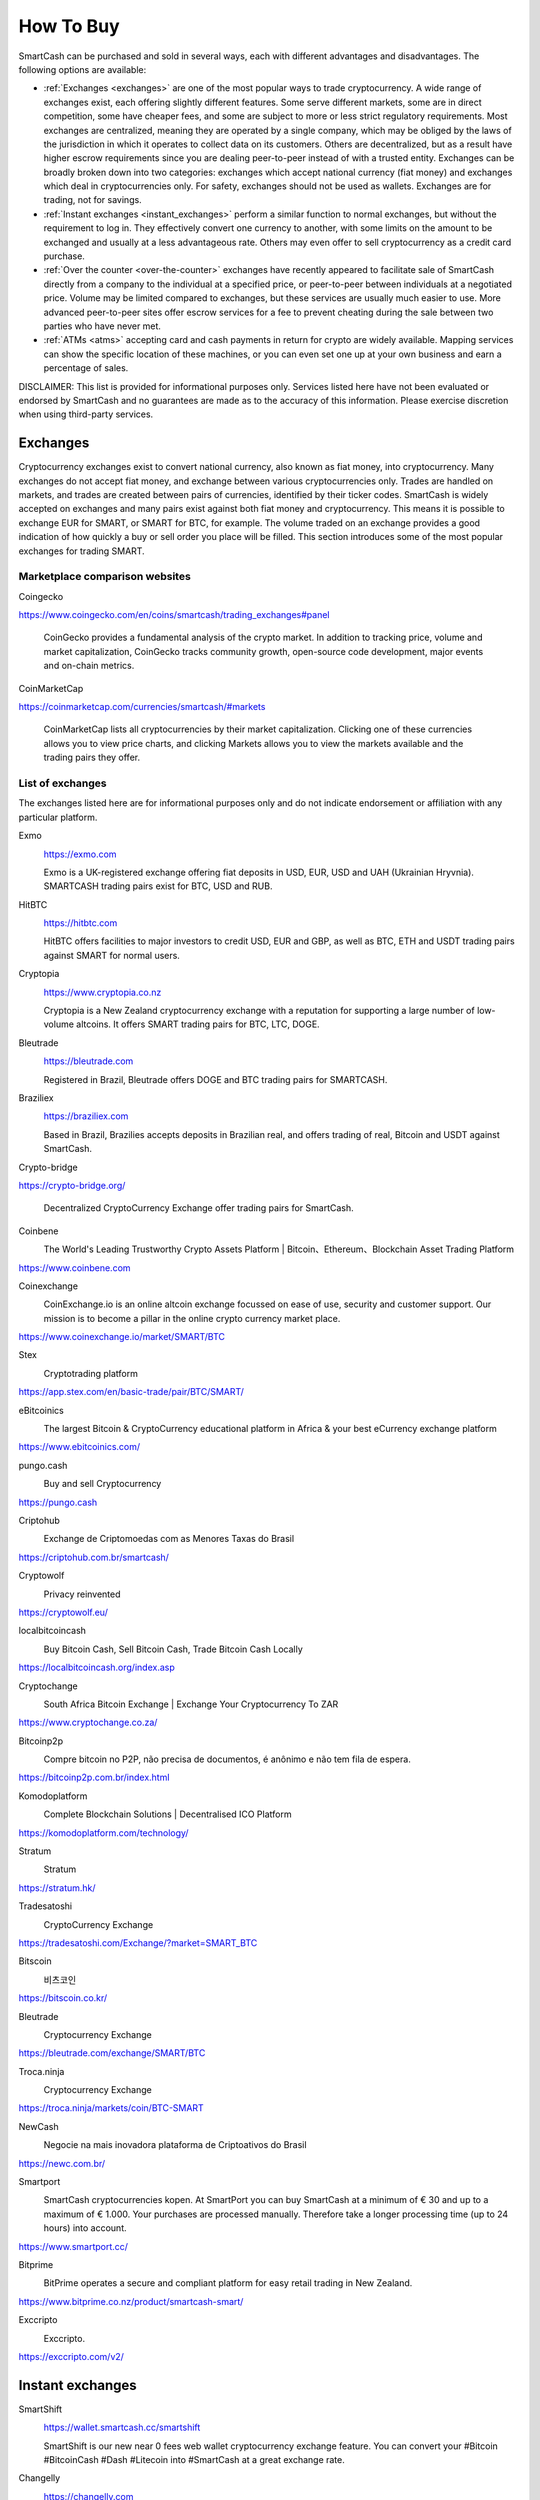 .. meta::
   :description: SmartCash can be purchased on cryptocurrency exchanges, over the counter and from ATMs
   :keywords: smart, smartcash, cryptocurrency, purchase, buy, exchange, atm, shapeshift, over the counter

.. _how-to-buy:

==========
How To Buy
==========

SmartCash can be purchased and sold in several ways, each with different
advantages and disadvantages. The following options are available:

- :ref:`Exchanges <exchanges>` are one of the most popular ways to trade
  cryptocurrency. A wide range of exchanges exist, each offering 
  slightly different features. Some serve different markets, some are in
  direct competition, some have cheaper fees, and some are subject to
  more or less strict regulatory requirements. Most exchanges are 
  centralized, meaning they are operated by a single company, which may
  be obliged by the laws of the jurisdiction in which it operates to 
  collect data on its customers. Others are decentralized, but as a 
  result have higher escrow requirements since you are dealing 
  peer-to-peer instead of with a trusted entity. Exchanges can be 
  broadly broken down into two categories: exchanges which accept 
  national currency (fiat money) and exchanges which deal in 
  cryptocurrencies only. For safety, exchanges should not be used as 
  wallets. Exchanges are for trading, not for savings.

- :ref:`Instant exchanges <instant_exchanges>` perform a similar
  function to normal exchanges, but without the requirement to log in.
  They effectively convert one currency to another, with some limits on
  the amount to be exchanged and usually at a less advantageous rate.
  Others may even offer to sell cryptocurrency as a credit card
  purchase.

- :ref:`Over the counter <over-the-counter>` exchanges have recently 
  appeared to facilitate sale of SmartCash directly from a company to the 
  individual at a specified price, or peer-to-peer between individuals 
  at a negotiated price. Volume may be limited compared to exchanges, 
  but these services are usually much easier to use. More advanced 
  peer-to-peer sites offer escrow services for a fee to prevent cheating
  during the sale between two parties who have never met.

- :ref:`ATMs <atms>` accepting card and cash payments in return for
  crypto are widely available. Mapping services can show the specific
  location of these machines, or you can even set one up at your own 
  business and earn a percentage of sales.

DISCLAIMER: This list is provided for informational purposes only.
Services listed here have not been evaluated or endorsed by SmartCash
and no guarantees are made as to the accuracy of this information.
Please exercise discretion when using third-party services.


.. _exchanges:

Exchanges
=========

Cryptocurrency exchanges exist to convert national currency, also known
as fiat money, into cryptocurrency. Many exchanges do not accept fiat
money, and exchange between various cryptocurrencies only. Trades are
handled on markets, and trades are created between pairs of currencies,
identified by their ticker codes. SmartCash is widely accepted on exchanges
and many pairs exist against both fiat money and cryptocurrency. This
means it is possible to exchange EUR for SMART, or SMART for BTC, for
example. The volume traded on an exchange provides a good indication of
how quickly a buy or sell order you place will be filled. This section
introduces some of the most popular exchanges for trading SMART.


Marketplace comparison websites
-------------------------------

Coingecko
  .. image:: exchanges/coingecko.png
     :width: 200px
     :align: right
     :target: https://www.coingecko.com/en/coins/smartcash/trading_exchanges#panel

https://www.coingecko.com/en/coins/smartcash/trading_exchanges#panel

  CoinGecko provides a fundamental analysis of the crypto market. In addition to tracking price, volume and market capitalization, CoinGecko tracks community growth, open-source code development, major events and on-chain metrics.

CoinMarketCap
  .. image:: exchanges/coinmarketcap.png
     :width: 200px
     :align: right
     :target: https://coinmarketcap.com

https://coinmarketcap.com/currencies/smartcash/#markets

  CoinMarketCap lists all cryptocurrencies by their market capitalization.
  Clicking one of these currencies allows you to view price charts, and
  clicking Markets allows you to view the markets available and the
  trading pairs they offer.


List of exchanges
-----------------

The exchanges listed here are for informational purposes only and do not
indicate endorsement or affiliation with any particular platform.

Exmo
  .. image:: exchanges/exmo.png
     :width: 200px
     :align: right
     :target: https://exmo.com

  https://exmo.com

  Exmo is a UK-registered exchange offering fiat deposits in USD, EUR,
  USD and UAH (Ukrainian Hryvnia). SMARTCASH trading pairs exist for BTC, USD
  and RUB.

HitBTC
  .. image:: exchanges/hitbtc.png
     :width: 200px
     :align: right
     :target: https://hitbtc.com

  https://hitbtc.com

  HitBTC offers facilities to major investors to credit USD, EUR and
  GBP, as well as BTC, ETH and USDT trading pairs against SMART for
  normal users.


Cryptopia
  .. image:: exchanges/cryptopia.png
     :width: 200px
     :align: right
     :target: https://www.cryptopia.co.nz

  https://www.cryptopia.co.nz

  Cryptopia is a New Zealand cryptocurrency exchange with a reputation
  for supporting a large number of low-volume altcoins. It offers SMART
  trading pairs for BTC, LTC, DOGE.

Bleutrade
  .. image:: exchanges/bleutrade.png
     :width: 200px
     :align: right
     :target: https://bleutrade.com

  https://bleutrade.com

  Registered in Brazil, Bleutrade offers DOGE and BTC trading pairs for
  SMARTCASH.

Braziliex
  .. image:: exchanges/braziliex.png
     :width: 160px
     :align: right
     :target: https://braziliex.com

  https://braziliex.com

  Based in Brazil, Brazilies accepts deposits in Brazilian real, and
  offers trading of real, Bitcoin and USDT against SmartCash.

Crypto-bridge
  .. image:: exchanges/crypto-bridge.jpg
     :width: 200px
     :align: right
     :target: https://crypto-bridge.org/

https://crypto-bridge.org/

  Decentralized CryptoCurrency Exchange offer trading pairs for SmartCash.

Coinbene
  .. image:: exchanges/coinbene.png
     :width: 200px
     :align: right
     :target: https://www.coinbene.com
	 
  The World's Leading Trustworthy Crypto Assets Platform | Bitcoin、Ethereum、Blockchain Asset Trading Platform

https://www.coinbene.com

Coinexchange
  .. image:: exchanges/coinexchange.png
     :width: 200px
     :align: right
     :target: https://www.coinexchange.io/market/SMART/BTC

  CoinExchange.io is an online altcoin exchange focussed on ease of use, security and customer support.
  Our mission is to become a pillar in the online crypto currency market place.

https://www.coinexchange.io/market/SMART/BTC

Stex
  .. image:: exchanges/stex.png
     :width: 200px
     :align: right
     :target: https://app.stex.com/en/basic-trade/pair/BTC/SMART/
	 
  Cryptotrading platform
	 
https://app.stex.com/en/basic-trade/pair/BTC/SMART/

eBitcoinics
  .. image:: exchanges/ebitcoinics.png
     :width: 200px
     :align: right
     :target: https://www.ebitcoinics.com/
	 
  The largest Bitcoin & CryptoCurrency educational platform in Africa & your best eCurrency exchange platform
	 
https://www.ebitcoinics.com/

pungo.cash
  .. image:: exchanges/peer2cash-logo.jpg
     :width: 200px
     :align: right
     :target: https://pungo.cash
	 
  Buy and sell Cryptocurrency
	 
https://pungo.cash


Criptohub
  .. image:: exchanges/criptohub.jpg
     :width: 200px
     :align: right
     :target: https://criptohub.com.br/smartcash/
	 
  Exchange de Criptomoedas com as Menores Taxas do Brasil
	 
https://criptohub.com.br/smartcash/

Cryptowolf
  .. image:: exchanges/cryptowolf.png
     :width: 200px
     :align: right
     :target: https://cryptowolf.eu/
	 
  Privacy reinvented
	 
https://cryptowolf.eu/

localbitcoincash
  .. image:: exchanges/localbitcoincash.png
     :width: 200px
     :align: right
     :target: https://localbitcoincash.org/index.asp
	 
  Buy Bitcoin Cash, Sell Bitcoin Cash, Trade Bitcoin Cash Locally
	 
https://localbitcoincash.org/index.asp

Cryptochange
  .. image:: exchanges/cryptochange.png
     :width: 200px
     :align: right
     :target: https://www.cryptochange.co.za/
	 
  South Africa Bitcoin Exchange | Exchange Your Cryptocurrency To ZAR
	 
https://www.cryptochange.co.za/

Bitcoinp2p
  .. image:: exchanges/bitcoinp2p.png
     :width: 200px
     :align: right
     :target: https://bitcoinp2p.com.br/index.html
	 
  Compre bitcoin no P2P, não precisa de documentos, é anônimo e não tem fila de espera.
	 
https://bitcoinp2p.com.br/index.html

Komodoplatform
  .. image:: exchanges/komodoplatform.png
     :width: 200px
     :align: right
     :target: https://komodoplatform.com/technology/
	 
  Complete Blockchain Solutions | Decentralised ICO Platform
	 
https://komodoplatform.com/technology/

Stratum
  .. image:: exchanges/stratum.png
     :width: 200px
     :align: right
     :target: https://stratum.hk/
	 
  Stratum
	 
https://stratum.hk/

Tradesatoshi
  .. image:: exchanges/tradeshatoshi.png
     :width: 200px
     :align: right
     :target: https://tradesatoshi.com/Exchange/?market=SMART_BTC
	 
  CryptoCurrency Exchange
	 
https://tradesatoshi.com/Exchange/?market=SMART_BTC

Bitscoin
  .. image:: exchanges/bitscoin.png
     :width: 200px
     :align: right
     :target: https://bitscoin.co.kr/
	 
  비츠코인
	 
https://bitscoin.co.kr/

Bleutrade
  .. image:: exchanges/bleutrade.png
     :width: 200px
     :align: right
     :target: https://bleutrade.com/exchange/SMART/BTC
	 
  Cryptocurrency Exchange
	 
https://bleutrade.com/exchange/SMART/BTC

Troca.ninja
  .. image:: exchanges/troca-ninja.jpg
     :width: 200px
     :align: right
     :target: https://troca.ninja/markets/coin/BTC-SMART
	 
  Cryptocurrency Exchange
	 
https://troca.ninja/markets/coin/BTC-SMART

NewCash
  .. image:: exchanges/newcash.jpg
     :width: 200px
     :align: right
     :target: https://newc.com.br/
	 
  Negocie na mais inovadora plataforma de Criptoativos do Brasil
	 
https://newc.com.br/

Smartport
  .. image:: exchanges/smartport.jpg
     :width: 200px
     :align: right
     :target: https://www.smartport.cc/
	 
  SmartCash cryptocurrencies kopen. At SmartPort you can buy SmartCash at a minimum of € 30 and up to a maximum of € 1.000. Your purchases are processed manually. Therefore take a longer processing time (up to 24 hours) into account.
	 
https://www.smartport.cc/

Bitprime
  .. image:: exchanges/bitprime.png
     :width: 200px
     :align: right
     :target: https://www.bitprime.co.nz/product/smartcash-smart/
	 
  BitPrime operates a secure and compliant platform for easy retail trading in New Zealand.
	 
https://www.bitprime.co.nz/product/smartcash-smart/

Exccripto
  .. image:: exchanges/exccripto.png
     :width: 200px
     :align: right
     :target: https://exccripto.com/v2/
	 
  Exccripto.
	 
https://exccripto.com/v2/

.. _instant_exchanges:

Instant exchanges
=================

SmartShift
  .. image:: exchanges/smartshift.svg
     :width: 200px
     :align: right
     :target: https://www.youtube.com/watch?v=ybqPF5HgcIk

  https://wallet.smartcash.cc/smartshift

  SmartShift is our new near 0 fees web wallet cryptocurrency exchange feature. You can convert your #Bitcoin #BitcoinCash #Dash #Litecoin into #SmartCash at a great exchange rate.

Changelly
  .. image:: exchanges/changelly.png
     :width: 200px
     :align: right
     :target: https://changelly.com

  https://changelly.com

  Changelly is a broker service offering a range of cryptocurrency,
  including SmartCash, for instant exchange against other cryptocurrencies
  without needing to create an account. Be sure to check the fees and
  rates before purchasing.

CoinSwitch
  .. image:: exchanges/coinswitch.png
     :width: 200px
     :align: right
     :target: https://coinswitch.co

  https://coinswitch.co

  CoinSwitch is a crypto to crypto exchange aggregate with more than 300
  different coins and tokens listed. Also offers purchases through
  credit/debit cards.

SimpleSwap
  .. image:: exchanges/simpleswap.png
     :width: 200px
     :align: right
     :target: https://simpleswap.io/

  https://simpleswap.io/

  SimpleSwap is a simple and easy-to-use platform for cryptocurrency exchanges that works without registration and limits
  
Atomicwallet
  .. image:: exchanges/atomicwallet.jpg
     :width: 200px
     :align: right
     :target: https://atomicwallet.io/downloads

  https://atomicwallet.io/downloads

  Cryptocurrency Wallet support atomic exchange.

ChangeNOW
  .. image:: exchanges/changenow.png
     :width: 130px
     :align: right
     :target: https://changenow.io

  https://changenow.io

  ChangeNOW is a non-custodian exchange service based in the
  Netherlands, with low commissions and quick service. Offers crypto to
  crypto exchanges, as well as purchases through credit/debit cards.

.. _over-the-counter:

Over the Counter
================

eBitcoinics
  .. image:: exchanges/ebitcoinics.png
     :width: 200px
     :align: right
     :target: http://www.ebitcoinics.com

  http://www.ebitcoinics.com

  eBitcoinics is a cryptocurrency exchange and education platform for
  the African market. SmartCash is available for exchange against Nigerian
  Naira (NGN) and Ghanaian Cedi (GHS).
  
Bitcoin-Avenue
  .. image:: exchanges/bitcoin-avenue.png
     :width: 200px
     :align: right
     :target: http://bitcoin-avenue.com/

  http://bitcoin-avenue.com/

  The French Bitcoin Avenue, a brick and mortar cryptocurrency shop.

BitPrime
  .. image:: exchanges/bitprime.png
     :width: 200px
     :align: right
     :target: https://www.bitprime.co.nz

  https://www.bitprime.co.nz

  BitPrime operates a secure and compliant platform for easy retail
  trading in New Zealand. SmartCash is available OTC for both purchase and
  sale together with many other cryptocurrencies.


Changelly
  .. image:: exchanges/changelly.png
     :width: 200px
     :align: right
     :target: https://changelly.com

  https://changelly.com

  Changelly is a popular instantaneous crypto to crypto exchange
  platform with more than 100 different coins and tokens listed. Also
  offers purchases via credit/debit cards.


Stratum CoinBR
  .. image:: exchanges/stratum.png
     :width: 200px
     :align: right
     :target: https://coinbr.io

  https://coinbr.io

  CoinBR is a Brazil-based cryptocurrency company offering a variety of
  services including an exchange, mining, bill payment, point-of-sale,
  and more. Smartcash is available for purchase at over 13,000 locations
  around Brazil.

.. _atms:

ATMs
====

ATMs are a popular method of buying cryptocurrency at businesses to
encourage adoption and spending in these currencies. A number of ATMs
support SmartCash, and the mapping services listed on this page can help you
find one near you. It is also possible to operate your own ATM to sell
SmartCash on-site at your business - simply contact the companies listed on
this page.

General Bytes
  .. image:: exchanges/generalbytes.png
     :width: 75px
     :align: right
     :target: https://www.generalbytes.com

  https://www.generalbytes.com

  General Bytes offers a range of two-way cash ATM and Point of Sale
  solutions integrating SmartCash.
